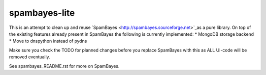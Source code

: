 ==============
spambayes-lite
==============

This is an attempt to clean up and reuse `SpamBayes <http://spambayes.sourceforge.net>`_as a pure library. On top of the existing features already present in SpamBayes the following is currently implemented:
* MongoDB storage backend
* Move to dnspython instead of pydns

Make sure you check the TODO for planned changes before you replace SpamBayes with this as ALL UI-code will be removed eventually.

See spambayes_README.rst for more on SpamBayes.
